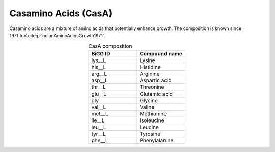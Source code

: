Casamino Acids (CasA)
^^^^^^^^^^^^^^^^^^^^^
Casamino acids are a mixture of amino acids that potentially enhance growth. The composition is known since 1971\ :footcite:p:`nolanAminoAcidsGrowth1971`.

.. list-table:: CasA composition
  :name: casa_comp
  :align: center
  :widths: 25 25
  :header-rows: 1
  
  * - BiGG ID
    - Compound name
  * - lys__L
    - Lysine
  * - his__L
    - Histidine
  * - arg__L
    - Arginine
  * - asp__L
    - Aspartic acid
  * - thr__L
    - Threonine
  * - glu__L
    - Glutamic acid
  * - gly
    - Glycine
  * - val__L
    - Valine
  * - met__L
    - Methionine
  * - ile__L
    - Isoleucine
  * - leu__L
    - Leucine
  * - tyr__L
    - Tyrosine
  * - phe__L
    - Phenylalanine

.. footbibliography::